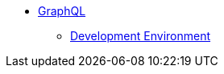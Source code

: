 
* xref:incubator:graphql:about.adoc[GraphQL]
** xref:incubator:graphql:devnotes.adoc[Development Environment]

